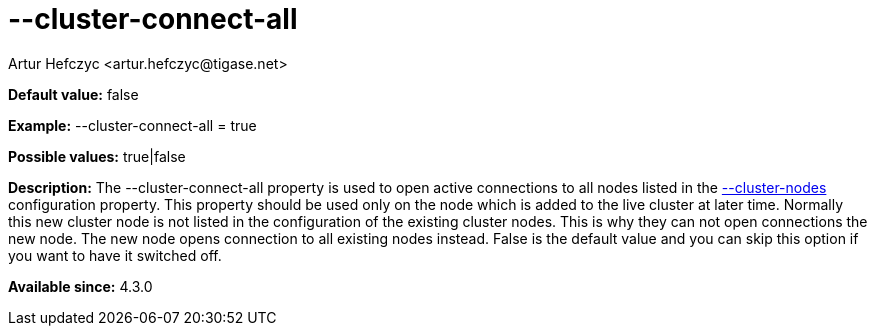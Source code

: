 [[clusterConnectAll]]
= --cluster-connect-all
:author: Artur Hefczyc <artur.hefczyc@tigase.net>
:version: v2.0, June 2014: Reformatted for AsciiDoc.
:date: 2013-02-09 21:25
:revision: v2.1

:toc:
:numbered:
:website: http://tigase.net/

*Default value:* +false+

*Example:* +--cluster-connect-all = true+

*Possible values:* +true|false+

*Description:* The --cluster-connect-all property is used to open active connections to all nodes listed in the xref:clusterNodes[+--cluster-nodes+] configuration property. This property should be used only on the node which is added to the live cluster at later time. Normally this new cluster node is not listed in the configuration of the existing cluster nodes. This is why they can not open connections the new node. The new node opens connection to all existing nodes instead. False is the default value and you can skip this option if you want to have it switched off.

*Available since:* 4.3.0

